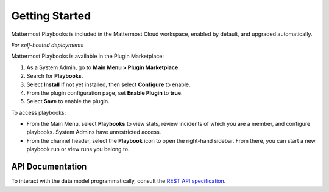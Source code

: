 Getting Started 
===============

Mattermost Playbooks is included in the Mattermost Cloud workspace, enabled by default, and upgraded automatically.

*For self-hosted deployments*

Mattermost Playbooks is available in the Plugin Marketplace:

1. As a System Admin, go to **Main Menu > Plugin Marketplace**.
2. Search for **Playbooks**.
3. Select **Install** if not yet installed, then select **Configure** to enable.
4. From the plugin configuration page, set **Enable Plugin** to **true**.
5. Select **Save** to enable the plugin.

To access playbooks:

* From the Main Menu, select **Playbooks** to view stats, review incidents of which you are a member, and configure playbooks. System Admins have unrestricted access.
* From the channel header, select the **Playbook** icon to open the right-hand sidebar. From there, you can start a new playbook run or view runs you belong to.

API Documentation
~~~~~~~~~~~~~~~~~~

To interact with the data model programmatically, consult the `REST API specification <https://github.com/mattermost/mattermost-plugin-incident-collaboration/blob/master/server/api/api.yaml>`_.
